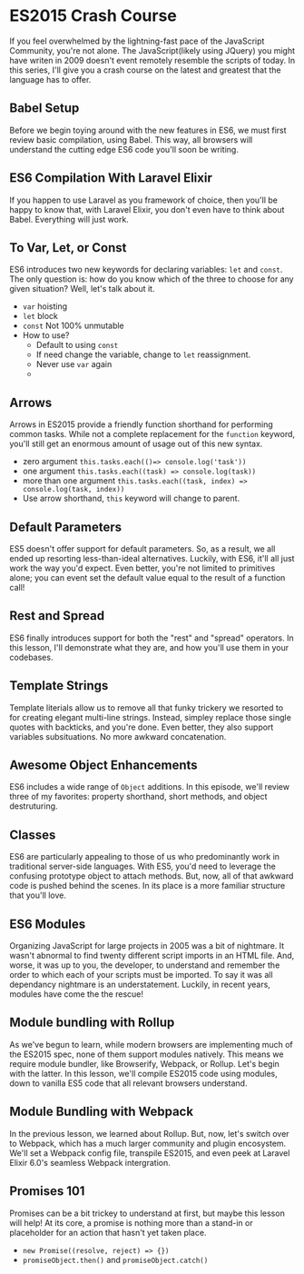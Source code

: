 * ES2015 Crash Course
  If you feel overwhelmed by the lightning-fast pace of the JavaScript Community, you're not alone. The JavaScript(likely using JQuery) you might have writen in 2009 doesn't event remotely resemble the scripts of today. In this series, I'll give you a crash course on the latest and greatest that the language has to offer.

** Babel Setup
   Before we begin toying around with the new features in ES6, we must first review basic compilation, using Babel. This way, all browsers will understand the cutting edge ES6 code you'll soon be writing.

** ES6 Compilation With Laravel Elixir
   If you happen to use Laravel as you framework of choice, then you'll be happy to know that, with Laravel Elixir, you don't even have to think about Babel. Everything will just work.

** To Var, Let, or Const
   ES6 introduces two new keywords for declaring variables: =let= and =const=. The only question is: how do you know which of the three to choose for any given situation? Well, let's talk about it.
   - =var= hoisting
   - =let= block
   - =const= Not 100% unmutable
   - How to use?
     - Default to using =const=
     - If need change the variable, change to =let= reassignment.
     - Never use =var= again
     -
** Arrows
   Arrows in ES2015 provide a friendly function shorthand for performing common tasks. While not a complete replacement for the =function= keyword, you'll still get an enormous amount of usage out of this new syntax.
   - zero argument =this.tasks.each(()=> console.log('task'))=
   - one argument =this.tasks.each((task) => console.log(task))=
   - more than one argument =this.tasks.each((task, index) => console.log(task, index))=
   - Use arrow shorthand, =this= keyword will change to parent.

** Default Parameters
   ES5 doesn't offer support for default parameters. So, as a result, we all ended up resorting less-than-ideal alternatives. Luckily, with ES6, it'll all just work the way you'd expect. Even better, you're not limited to primitives alone; you can event set the default value equal to the result of a function call!

** Rest and Spread
   ES6 finally introduces support for both the "rest" and "spread" operators. In this lesson, I'll demonstrate what they are, and how you'll use them in your codebases.

** Template Strings
   Template literials allow us to remove all that funky trickery we resorted to for creating elegant multi-line strings. Instead, simpley replace those single quotes with backticks, and you're done. Even better, they also support variables subsituations. No more awkward concatenation.

** Awesome Object Enhancements
   ES6 includes a wide range of =Object= additions. In this episode, we'll review three of my favorites: property shorthand, short methods, and object destruturing.

** Classes
   ES6 are particularly appealing to those of us who predominantly work in traditional server-side languages. With ES5, you'd need to leverage the confusing prototype object to attach methods. But, now, all of that awkward code is pushed behind the scenes. In its place is a more familiar structure that you'll love.

** ES6 Modules
   Organizing JavaScript for large projects in 2005 was a bit of nightmare. It wasn't abnormal to find twenty different script imports in an HTML file. And, worse, it was up to you, the developer, to understand and remember the order to which each of your scripts must be imported. To say it was all dependancy nightmare is an understatement. Luckily, in recent years, modules have come the the rescue!

** Module bundling with Rollup
   As we've begun to learn, while modern browsers are implementing much of the ES2015 spec, none of them support modules natively. This means we require module bundler, like Browserify, Webpack, or Rollup. Let's begin with the latter. In this lesson, we'll compile ES2015 code using modules, down to vanilla ES5 code that all relevant browsers understand.

** Module Bundling with Webpack
   In the previous lesson, we learned about Rollup. But, now, let's switch over to Webpack, which has a much larger community and plugin encosystem. We'll set a Webpack config file, transpile ES2015, and even peek at Laravel Elixir 6.0's seamless Webpack intergration.

** Promises 101
   Promises can be a bit trickey to understand at first, but maybe this lesson will help! At its core, a promise is nothing more than a stand-in or placeholder for an action that hasn't yet taken place.
   - =new Promise((resolve, reject) => {})=
   - =promiseObject.then()= and =promiseObject.catch()=
